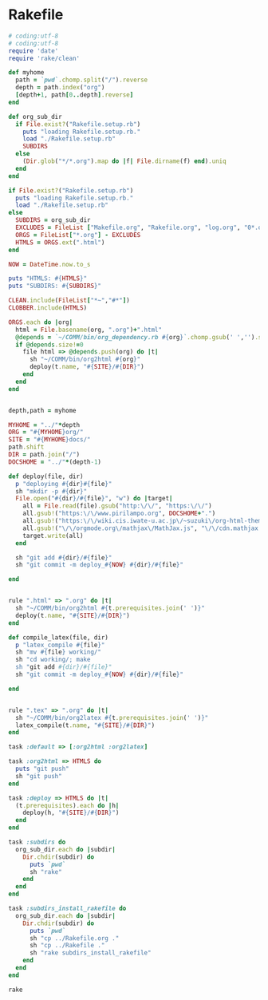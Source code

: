 * Rakefile

#+name:rakefile
#+begin_src ruby :tangle Rakefile :noweb yes
# coding:utf-8
# coding:utf-8
require 'date'
require 'rake/clean'

def myhome
  path = `pwd`.chomp.split("/").reverse
  depth = path.index("org")
  [depth+1, path[0..depth].reverse]
end

def org_sub_dir
  if File.exist?("Rakefile.setup.rb")
    puts "loading Rakefile.setup.rb."
    load "./Rakefile.setup.rb"
    SUBDIRS
  else
    (Dir.glob("*/*.org").map do |f| File.dirname(f) end).uniq
  end
end

if File.exist?("Rakefile.setup.rb")
  puts "loading Rakefile.setup.rb."
  load "./Rakefile.setup.rb"
else
  SUBDIRS = org_sub_dir
  EXCLUDES = FileList ["Makefile.org", "Rakefile.org", "log.org", "0*.org"]
  ORGS = FileList["*.org"] - EXCLUDES
  HTMLS = ORGS.ext(".html")
end

NOW = DateTime.now.to_s

puts "HTMLS: #{HTMLS}"
puts "SUBDIRS: #{SUBDIRS}"

CLEAN.include(FileList["*~","#*"])
CLOBBER.include(HTMLS)

ORGS.each do |org|
  html = File.basename(org, ".org")+".html"
  @depends = `~/COMM/bin/org_dependency.rb #{org}`.chomp.gsub(' ','').split(",")
  if @depends.size!=0 
    file html => @depends.push(org) do |t|
      sh "~/COMM/bin/org2html #{org}"
      deploy(t.name, "#{SITE}/#{DIR}")
    end
  end
end

  
depth,path = myhome

MYHOME = "../"*depth
ORG = "#{MYHOME}org/"
SITE = "#{MYHOME}docs/"
path.shift
DIR = path.join("/")
DOCSHOME = "../"*(depth-1)

def deploy(file, dir)
  p "deploying #{dir}#{file}"
  sh "mkdir -p #{dir}"
  File.open("#{dir}/#{file}", "w") do |target| 
    all = File.read(file).gsub("http:\/\/", "https:\/\/")
    all.gsub!("https:\/\/www.pirilampo.org", DOCSHOME+".")
    all.gsub!("https:\/\/wiki.cis.iwate-u.ac.jp\/~suzuki\/org-html-theme", DOCSHOME+".")
    all.gsub!("\/\/orgmode.org\/mathjax\/MathJax.js", "\/\/cdn.mathjax.org\/mathjax\/latest\/MathJax.js?config=TeX-MML-AM_CHTML")
    target.write(all)
  end

  sh "git add #{dir}/#{file}"
  sh "git commit -m deploy_#{NOW} #{dir}/#{file}"

end


rule ".html" => ".org" do |t|
  sh "~/COMM/bin/org2html #{t.prerequisites.join(' ')}"
  deploy(t.name, "#{SITE}/#{DIR}")
end

def compile_latex(file, dir)
  p "latex_compile #{file}"
  sh "mv #{file} working/"
  sh "cd working/; make
  sh "git add #{dir}/#{file}"
  sh "git commit -m deploy_#{NOW} #{dir}/#{file}"

end


rule ".tex" => ".org" do |t|
  sh "~/COMM/bin/org2latex #{t.prerequisites.join(' ')}"
  latex_compile(t.name, "#{SITE}/#{DIR}")
end

task :default => [:org2html :org2latex]

task :org2html => HTMLS do
  puts "git push"
  sh "git push"
end

task :deploy => HTMLS do |t|
  (t.prerequisites).each do |h|
    deploy(h, "#{SITE}/#{DIR}")
  end
end

task :subdirs do
  org_sub_dir.each do |subdir|
    Dir.chdir(subdir) do
      puts `pwd`
      sh "rake"
    end
  end
end    

task :subdirs_install_rakefile do
  org_sub_dir.each do |subdir|
    Dir.chdir(subdir) do
      puts `pwd`
      sh "cp ../Rakefile.org ."
      sh "cp ../Rakefile ."
      sh "rake subdirs_install_rakefile"
    end
  end
end    

#+end_src

#+BEGIN_SRC sh  :results output 
rake

#+END_SRC

